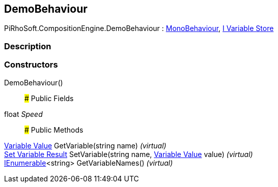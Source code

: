 [#reference/demo-behaviour]

## DemoBehaviour

PiRhoSoft.CompositionEngine.DemoBehaviour : https://docs.unity3d.com/ScriptReference/MonoBehaviour.html[MonoBehaviour^], <<manual/i-variable-store,I Variable Store>>

### Description

### Constructors

DemoBehaviour()::

### Public Fields

float _Speed_::

### Public Methods

<<manual/variable-value,Variable Value>> GetVariable(string name) _(virtual)_::

<<manual/set-variable-result,Set Variable Result>> SetVariable(string name, <<manual/variable-value,Variable Value>> value) _(virtual)_::

https://docs.microsoft.com/en-us/dotnet/api/System.Collections.Generic.IEnumerable-1[IEnumerable^]<string> GetVariableNames() _(virtual)_::